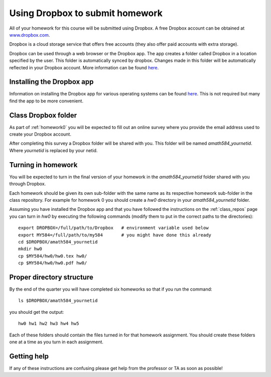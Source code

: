 
.. _dropbox:

Using Dropbox to submit homework
================================

All of your homework for this course will be submitted using Dropbox.
A free Dropbox account can be obtained at `www.dropbox.com
<www.dropbox.com>`_.
 
Dropbox is a cloud storage service that offers free
accounts (they also offer paid accounts with extra storage). 

Dropbox can be used through a web browser or the Dropbox app. The 
app creates a folder called Dropbox in a location
specified by the user. This folder is automatically synced by
dropbox. Changes made in this folder will be automatically 
reflected in your Dropbox account. More information can be 
found `here
<https://www.dropbox.com/en/help/8839>`_. 

Installing the Dropbox app
--------------------------
Information on installing the Dropbox app for various
operating systems can be found `here
<https://www.dropbox.com/install>`_. This is not required but
many find the app to be more convenient. 

Class Dropbox folder
------------------------

As part of :ref:`homework0` you will be expected to fill out an online
survey where you provide the email address used to create your
Dropbox account.

After completing this survey a Dropbox folder will be
shared with you. This folder will be named `amath584_yournetid`.
Where `yournetid` is replaced by your netid. 

Turning in homework
------------------
You will be expected to turn in the final version of
your homework in the `amath584_yournetid` folder shared with you through Dropbox.

Each homework should be given its own sub-folder with the
same name as its respective homework sub-folder in the class repository.
For example for homework 0 you should create a `hw0` directory in
your `amath584_yournetid` folder. 

Assuming you have installed the Dropbox app
and that you have followed the instructions on the :ref:`class_repos` 
page you can turn in `hw0` by executing the following commands (modify them
to put in the correct paths to the directories)::

    export DROPBOX=/full/path/to/Dropbox   # environment variable used below
    export MY584=/full/path/to/my584       # you might have done this already
    cd $DROPBOX/amath584_yournetid
    mkdir hw0
    cp $MY584/hw0/hw0.tex hw0/
    cp $MY584/hw0/hw0.pdf hw0/
    

Proper directory structure
--------------------------

By the end of the 
quarter you will have completed six homeworks so that if you run the command::

    ls $DROPBOX/amath584_yournetid

you should get the output::

    hw0 hw1 hw2 hw3 hw4 hw5

Each of these folders should contain the files turned in for that homework assignment.
You should create these folders one at a time as you turn in each assignment.

Getting help
------------

If any of these instructions are confusing please get help
from the professor or TA as soon as possible! 
